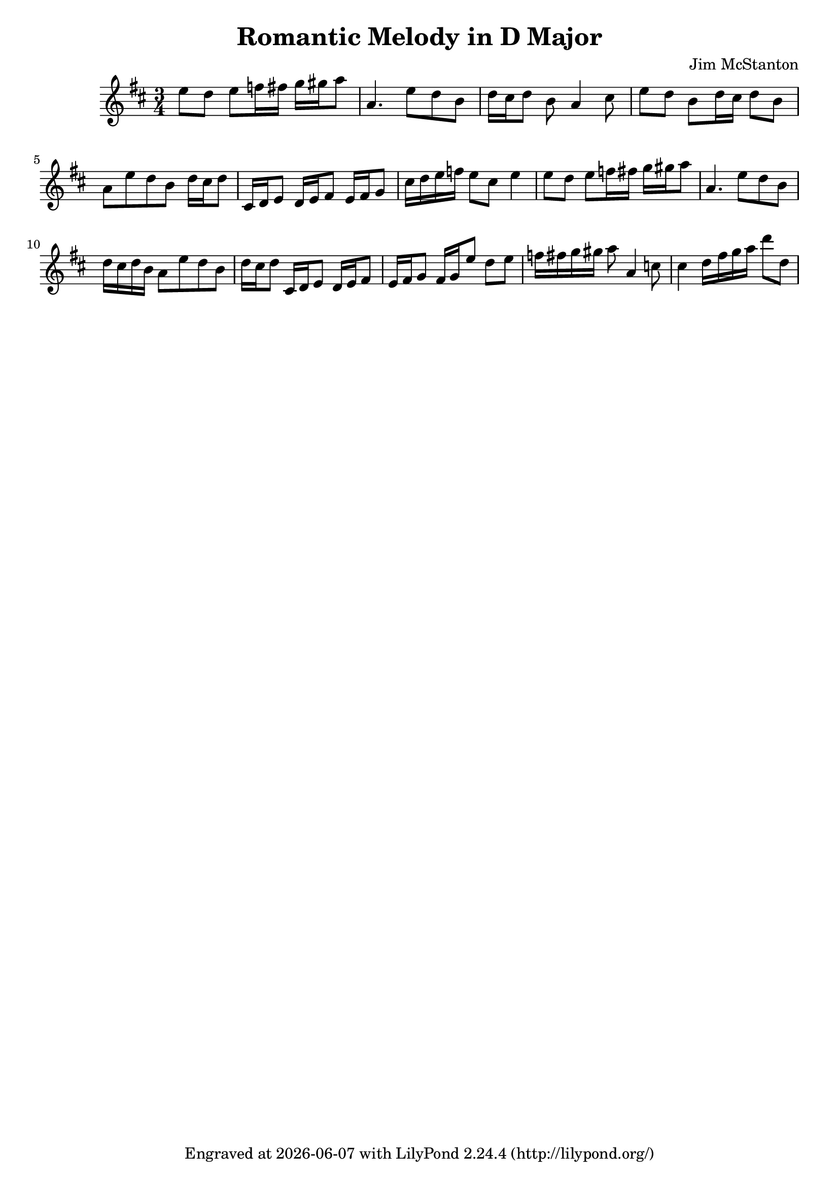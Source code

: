 \version "2.20.0"
\header {
  title = "Romantic Melody in D Major"
  composer = "Jim McStanton"
  tagline = \markup {
    Engraved at
    \simple #(strftime "%Y-%m-%d" (localtime (current-time)))
    with \with-url #"http://lilypond.org/"
    \line { LilyPond \simple #(lilypond-version) (http://lilypond.org/) }
  }
}

piece = \relative {
  \key d \major
  \time 3/4
  e''8 d e f16 fis g gis a8 a,4. e'8 d b d16 cis d8 b a4 cis8
  e8 d b d16 cis d8 b a  e'8 d b d16 cis d8
  cis,16 d e8 d16 e fis8 e16 fis g8
  cis16 d e f e8 cis e4
  e8 d e f16 fis g gis a8 a,4. e'8 d b
 
 
  d16 cis d b a8  e'8 d b d16 cis d8
  cis,16 d e8 d16 e fis8 e16 fis g8
 
  fis16 g e'8 d e f16 fis g gis a8 a,4 c8 cis4
  d16 fis g a d8 d,
}

\score {
 
  \new Staff \with {
    midiInstrument = "acoustic grand"
  }  { \clef treble \piece }

  \layout {}
  \midi { \tempo 4 = 120 }
}